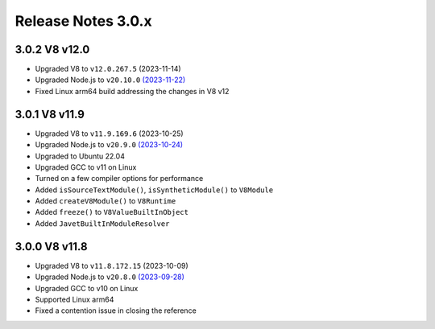 ===================
Release Notes 3.0.x
===================

3.0.2 V8 v12.0
--------------

* Upgraded V8 to ``v12.0.267.5`` (2023-11-14)
* Upgraded Node.js to ``v20.10.0`` `(2023-11-22) <https://github.com/nodejs/node/blob/main/doc/changelogs/CHANGELOG_V20.md#20.10.0>`_
* Fixed Linux arm64 build addressing the changes in V8 v12

3.0.1 V8 v11.9
--------------

* Upgraded V8 to ``v11.9.169.6`` (2023-10-25)
* Upgraded Node.js to ``v20.9.0`` `(2023-10-24) <https://github.com/nodejs/node/blob/main/doc/changelogs/CHANGELOG_V20.md#20.9.0>`_
* Upgraded to Ubuntu 22.04
* Upgraded GCC to v11 on Linux
* Turned on a few compiler options for performance
* Added ``isSourceTextModule()``, ``isSyntheticModule()`` to ``V8Module``
* Added ``createV8Module()`` to ``V8Runtime``
* Added ``freeze()`` to ``V8ValueBuiltInObject``
* Added ``JavetBuiltInModuleResolver``

3.0.0 V8 v11.8
--------------

* Upgraded V8 to ``v11.8.172.15`` (2023-10-09)
* Upgraded Node.js to ``v20.8.0`` `(2023-09-28) <https://github.com/nodejs/node/blob/main/doc/changelogs/CHANGELOG_V20.md#20.8.0>`_
* Upgraded GCC to v10 on Linux
* Supported Linux arm64
* Fixed a contention issue in closing the reference
